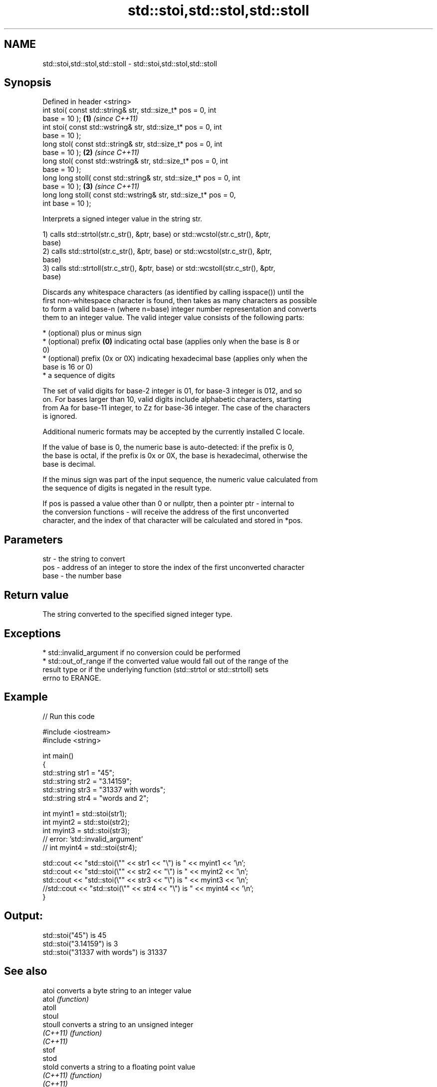 .TH std::stoi,std::stol,std::stoll 3 "Nov 25 2015" "2.0 | http://cppreference.com" "C++ Standard Libary"
.SH NAME
std::stoi,std::stol,std::stoll \- std::stoi,std::stol,std::stoll

.SH Synopsis
   Defined in header <string>
   int       stoi( const std::string& str, std::size_t* pos = 0, int
   base = 10 );                                                       \fB(1)\fP \fI(since C++11)\fP
   int       stoi( const std::wstring& str, std::size_t* pos = 0, int
   base = 10 );
   long      stol( const std::string& str, std::size_t* pos = 0, int
   base = 10 );                                                       \fB(2)\fP \fI(since C++11)\fP
   long      stol( const std::wstring& str, std::size_t* pos = 0, int
   base = 10 );
   long long stoll( const std::string& str, std::size_t* pos = 0, int
   base = 10 );                                                       \fB(3)\fP \fI(since C++11)\fP
   long long stoll( const std::wstring& str, std::size_t* pos = 0,
   int base = 10 );

   Interprets a signed integer value in the string str.

   1) calls std::strtol(str.c_str(), &ptr, base) or std::wcstol(str.c_str(), &ptr,
   base)
   2) calls std::strtol(str.c_str(), &ptr, base) or std::wcstol(str.c_str(), &ptr,
   base)
   3) calls std::strtoll(str.c_str(), &ptr, base) or std::wcstoll(str.c_str(), &ptr,
   base)

   Discards any whitespace characters (as identified by calling isspace()) until the
   first non-whitespace character is found, then takes as many characters as possible
   to form a valid base-n (where n=base) integer number representation and converts
   them to an integer value. The valid integer value consists of the following parts:

     * (optional) plus or minus sign
     * (optional) prefix \fB(0)\fP indicating octal base (applies only when the base is 8 or
       0)
     * (optional) prefix (0x or 0X) indicating hexadecimal base (applies only when the
       base is 16 or 0)
     * a sequence of digits

   The set of valid digits for base-2 integer is 01, for base-3 integer is 012, and so
   on. For bases larger than 10, valid digits include alphabetic characters, starting
   from Aa for base-11 integer, to Zz for base-36 integer. The case of the characters
   is ignored.

   Additional numeric formats may be accepted by the currently installed C locale.

   If the value of base is 0, the numeric base is auto-detected: if the prefix is 0,
   the base is octal, if the prefix is 0x or 0X, the base is hexadecimal, otherwise the
   base is decimal.

   If the minus sign was part of the input sequence, the numeric value calculated from
   the sequence of digits is negated in the result type.

   If pos is passed a value other than 0 or nullptr, then a pointer ptr - internal to
   the conversion functions - will receive the address of the first unconverted
   character, and the index of that character will be calculated and stored in *pos.

.SH Parameters

   str  - the string to convert
   pos  - address of an integer to store the index of the first unconverted character
   base - the number base

.SH Return value

   The string converted to the specified signed integer type.

.SH Exceptions

     * std::invalid_argument if no conversion could be performed
     * std::out_of_range if the converted value would fall out of the range of the
       result type or if the underlying function (std::strtol or std::strtoll) sets
       errno to ERANGE.

.SH Example

   
// Run this code

 #include <iostream>
 #include <string>
  
 int main()
 {
     std::string str1 = "45";
     std::string str2 = "3.14159";
     std::string str3 = "31337 with words";
     std::string str4 = "words and 2";
  
     int myint1 = std::stoi(str1);
     int myint2 = std::stoi(str2);
     int myint3 = std::stoi(str3);
     // error: 'std::invalid_argument'
     // int myint4 = std::stoi(str4);
  
     std::cout << "std::stoi(\\"" << str1 << "\\") is " << myint1 << '\\n';
     std::cout << "std::stoi(\\"" << str2 << "\\") is " << myint2 << '\\n';
     std::cout << "std::stoi(\\"" << str3 << "\\") is " << myint3 << '\\n';
     //std::cout << "std::stoi(\\"" << str4 << "\\") is " << myint4 << '\\n';
 }

.SH Output:

 std::stoi("45") is 45
 std::stoi("3.14159") is 3
 std::stoi("31337 with words") is 31337

.SH See also

   atoi      converts a byte string to an integer value
   atol      \fI(function)\fP 
   atoll
   stoul
   stoull    converts a string to an unsigned integer
   \fI(C++11)\fP   \fI(function)\fP 
   \fI(C++11)\fP
   stof
   stod
   stold     converts a string to a floating point value
   \fI(C++11)\fP   \fI(function)\fP 
   \fI(C++11)\fP
   \fI(C++11)\fP
   to_string converts an integral or floating point value to string
   \fI(C++11)\fP   \fI(function)\fP 
